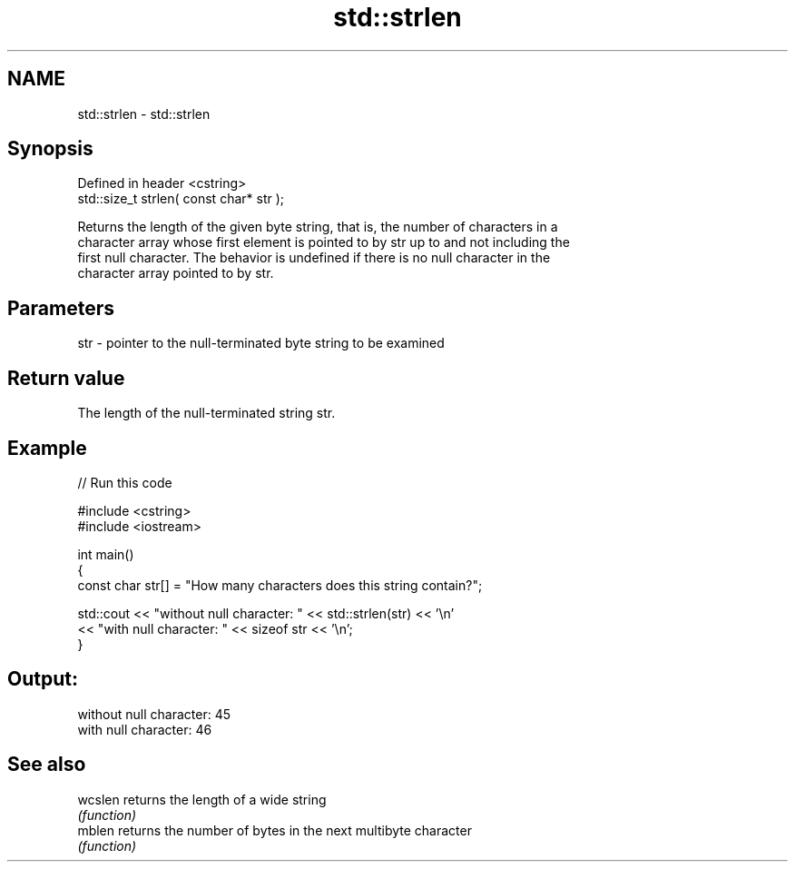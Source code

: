 .TH std::strlen 3 "2019.08.27" "http://cppreference.com" "C++ Standard Libary"
.SH NAME
std::strlen \- std::strlen

.SH Synopsis
   Defined in header <cstring>
   std::size_t strlen( const char* str );

   Returns the length of the given byte string, that is, the number of characters in a
   character array whose first element is pointed to by str up to and not including the
   first null character. The behavior is undefined if there is no null character in the
   character array pointed to by str.

.SH Parameters

   str - pointer to the null-terminated byte string to be examined

.SH Return value

   The length of the null-terminated string str.

.SH Example

   
// Run this code

 #include <cstring>
 #include <iostream>

 int main()
 {
    const char str[] = "How many characters does this string contain?";

    std::cout << "without null character: " << std::strlen(str) << '\\n'
              << "with null character: " << sizeof str << '\\n';
 }

.SH Output:

 without null character: 45
 with null character: 46

.SH See also

   wcslen returns the length of a wide string
          \fI(function)\fP
   mblen  returns the number of bytes in the next multibyte character
          \fI(function)\fP
